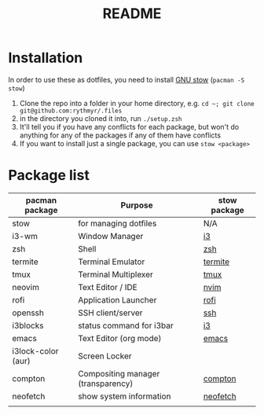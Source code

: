 #+TITLE: README

* Installation
In order to use these as dotfiles, you need to install [[https://www.gnu.org/software/stow/][GNU stow]] (=pacman -S stow=)

1. Clone the repo into a folder in your home directory, e.g. =cd ~; git clone git@github.com:rythmyr/.files=
2. in the directory you cloned it into, run =./setup.zsh=
3. It'll tell you if you have any conflicts for each package, but won't do anything for any of the packages if any of them have conflicts
4. If you want to install just a single package, you can use =stow <package>=

* Package list
| pacman package     | Purpose                            | stow package |
|--------------------+------------------------------------+--------------|
| stow               | for managing dotfiles              | N/A          |
| i3-wm              | Window Manager                     | [[file:i3][i3]]           |
| zsh                | Shell                              | [[file:zsh][zsh]]          |
| termite            | Terminal Emulator                  | [[file:termite][termite]]      |
| tmux               | Terminal Multiplexer               | [[file:tmux][tmux]]         |
| neovim             | Text Editor / IDE                  | [[file:nvim][nvim]]         |
| rofi               | Application Launcher               | [[file:rofi][rofi]]         |
| openssh            | SSH client/server                  | [[file:ssh][ssh]]          |
| i3blocks           | status command for i3bar           | [[file:i3][i3]]           |
| emacs              | Text Editor (org mode)             | [[file:emacs][emacs]]        |
| i3lock-color (aur) | Screen Locker                      |              |
| compton            | Compositing manager (transparency) | [[file:compton][compton]]      |
| neofetch           | show system information            | [[file:neofetch][neofetch]]     |
|                    |                                    |              |
